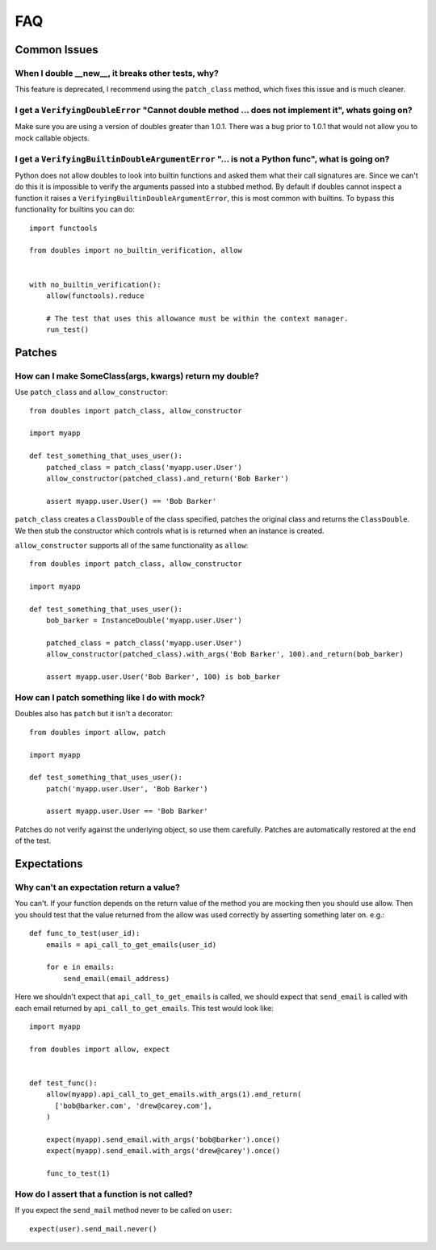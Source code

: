 FAQ
===

Common Issues
+++++++++++++


When I double __new__, it breaks other tests, why?
--------------------------------------------------

This feature is deprecated, I recommend  using the ``patch_class`` method, which fixes this issue and is much cleaner.


I get a ``VerifyingDoubleError`` "Cannot double method ... does not implement it", whats going on?
--------------------------------------------------------------------------------------------------

Make sure you are using a version of doubles greater than 1.0.1.  There was a bug prior to 1.0.1 that would not allow you to mock callable objects.


I get a ``VerifyingBuiltinDoubleArgumentError`` "... is not a Python func", what is going on?
---------------------------------------------------------------------------------------------

Python does not allow doubles to look into builtin functions and asked them what their call signatures are.  Since we can't do this it is impossible to verify the arguments passed into a stubbed method.  By default if doubles cannot inspect a function it raises a ``VerifyingBuiltinDoubleArgumentError``, this is most common with builtins.  To bypass this functionality for builtins you can do::

      import functools

      from doubles import no_builtin_verification, allow


      with no_builtin_verification():
          allow(functools).reduce

          # The test that uses this allowance must be within the context manager.
          run_test()


Patches
++++++++

How can I make SomeClass(args, kwargs) return my double?
--------------------------------------------------------

Use ``patch_class`` and ``allow_constructor``::

    from doubles import patch_class, allow_constructor

    import myapp

    def test_something_that_uses_user():
        patched_class = patch_class('myapp.user.User')
        allow_constructor(patched_class).and_return('Bob Barker')

        assert myapp.user.User() == 'Bob Barker'


``patch_class`` creates a ``ClassDouble`` of the class specified, patches the original class and returns the ``ClassDouble``.  We then stub the constructor which controls what is is returned when an instance is created.

``allow_constructor`` supports all of the same functionality as ``allow``::

    from doubles import patch_class, allow_constructor

    import myapp

    def test_something_that_uses_user():
        bob_barker = InstanceDouble('myapp.user.User')

        patched_class = patch_class('myapp.user.User')
        allow_constructor(patched_class).with_args('Bob Barker', 100).and_return(bob_barker)

        assert myapp.user.User('Bob Barker', 100) is bob_barker


How can I patch something like I do with mock?
----------------------------------------------

Doubles also has ``patch`` but it isn't a decorator::

    from doubles import allow, patch

    import myapp

    def test_something_that_uses_user():
        patch('myapp.user.User', 'Bob Barker')

        assert myapp.user.User == 'Bob Barker'

Patches do not verify against the underlying object, so use them carefully.  Patches are automatically restored at the end of the test.

Expectations
+++++++++++++

.. _expect-return-value:


Why can't an expectation return a value?
----------------------------------------

You can't.  If your function depends on the return value of the method you are mocking then you should use allow.   Then you should test that the value returned from the allow was used correctly by asserting something later on. e.g.::

    def func_to_test(user_id):
        emails = api_call_to_get_emails(user_id)

        for e in emails:
            send_email(email_address)

Here we shouldn't expect that ``api_call_to_get_emails`` is called, we should expect that ``send_email`` is called with each email returned by ``api_call_to_get_emails``.  This test would look like::

    import myapp

    from doubles import allow, expect


    def test_func():
        allow(myapp).api_call_to_get_emails.with_args(1).and_return(
          ['bob@barker.com', 'drew@carey.com'],
        )

        expect(myapp).send_email.with_args('bob@barker').once()
        expect(myapp).send_email.with_args('drew@carey').once()

        func_to_test(1)

How do I assert that a function is not called?
----------------------------------------------

If you expect the ``send_mail`` method never to be called on ``user``::

    expect(user).send_mail.never()
